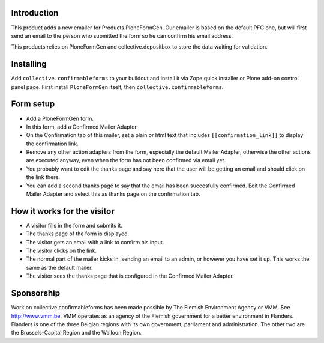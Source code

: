 Introduction
============

This product adds a new emailer for Products.PloneFormGen. Our emailer
is based on the default PFG one, but will first send an email to the
person who submitted the form so he can confirm his email address.

This products relies on PloneFormGen and collective.depositbox to
store the data waiting for validation.


Installing
==========

Add ``collective.confirmableforms`` to your buildout and install it
via Zope quick installer or Plone add-on control panel page.  First
install ``PloneFormGen`` itself, then ``collective.confirmableforms``.


Form setup
==========

- Add a PloneFormGen form.

- In this form, add a Confirmed Mailer Adapter.

- On the Confirmation tab of this mailer, set a plain or html text
  that includes ``[[confirmation_link]]`` to display the confirmation
  link.

- Remove any other action adapters from the form, especially the
  default Mailer Adapter, otherwise the other actions are executed
  anyway, even when the form has not been confirmed via email yet.

- You probably want to edit the thanks page and say here that the user
  will be getting an email and should click on the link there.

- You can add a second thanks page to say that the email has been succesfully confirmed.
  Edit the Confirmed Mailer Adapter and select this as thanks page on the confirmation tab.


How it works for the visitor
============================

- A visitor fills in the form and submits it.

- The thanks page of the form is displayed.

- The visitor gets an email with a link to confirm his input.

- The visitor clicks on the link.

- The normal part of the mailer kicks in, sending an email to an admin, or however you have set it up.
  This works the same as the default mailer.

- The visitor sees the thanks page that is configured in the Confirmed Mailer Adapter.


Sponsorship
===========

Work on collective.confirmableforms has been made possible by The Flemish
Environment Agency or VMM. See http://www.vmm.be. VMM operates as an agency of
the Flemish government for a better environment in Flanders. Flanders is one of
the three Belgian regions with its own government, parliament and
administration. The other two are the Brussels-Capital Region and the Walloon
Region.
